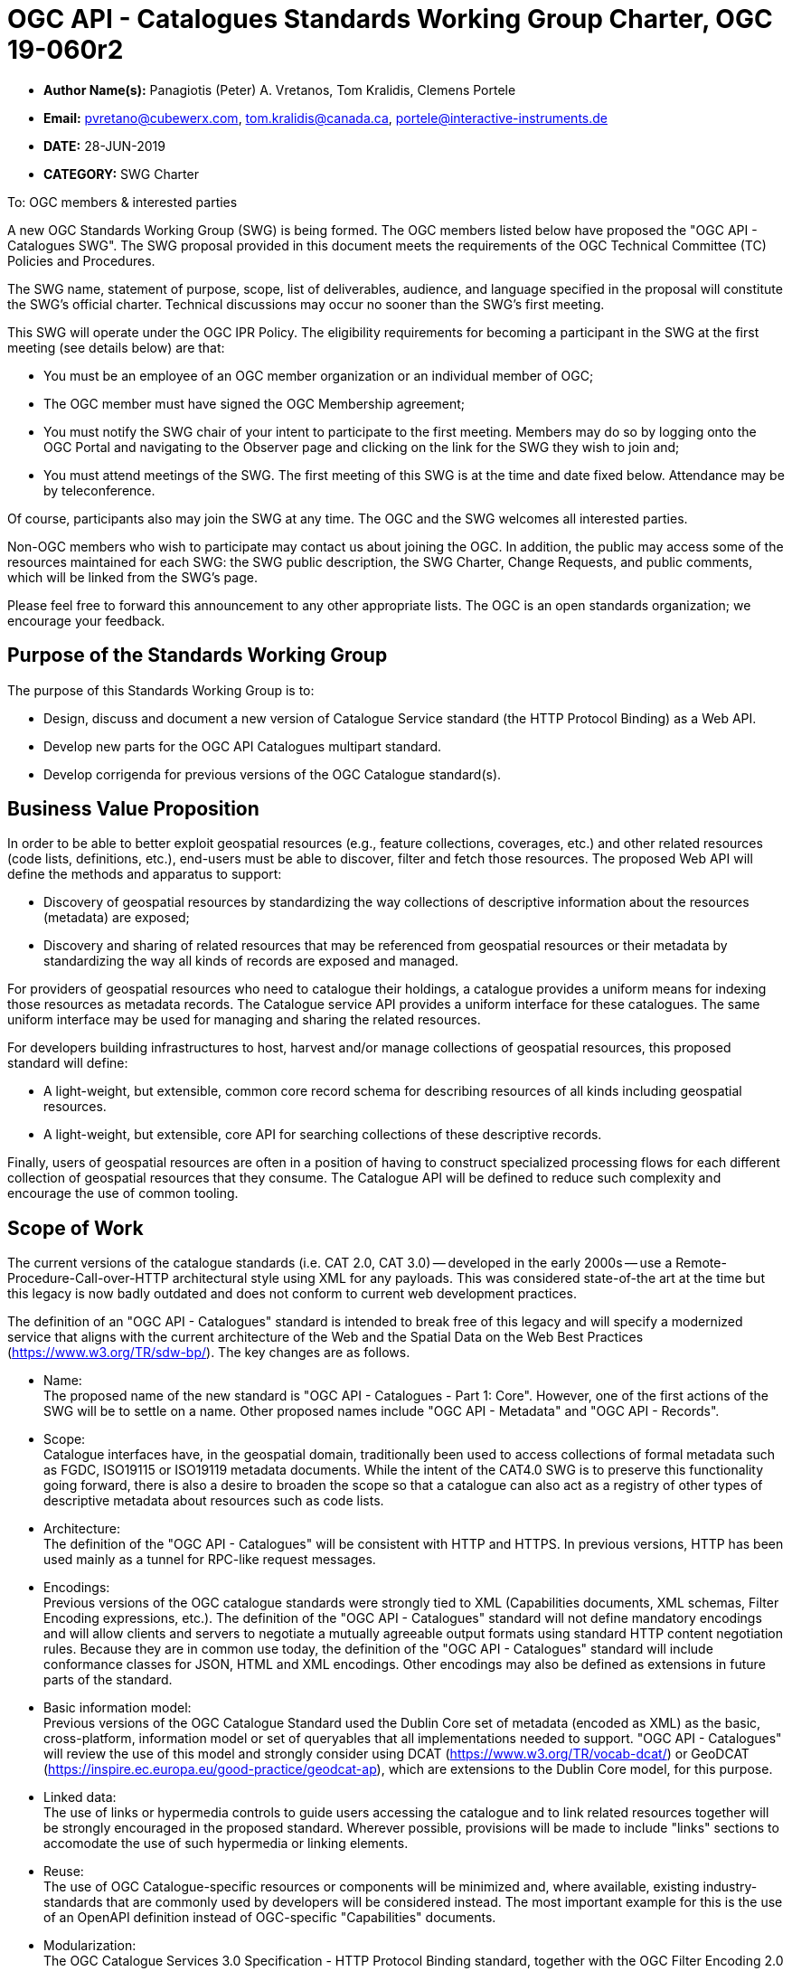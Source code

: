 ﻿= OGC API - Catalogues Standards Working Group Charter, OGC 19-060r2

* *Author Name(s):* Panagiotis (Peter) A. Vretanos, Tom Kralidis, Clemens Portele
* *Email:* pvretano@cubewerx.com, tom.kralidis@canada.ca, portele@interactive-instruments.de
* *DATE:* 28-JUN-2019
* *CATEGORY:* SWG Charter

To:  OGC members & interested parties

A new OGC Standards Working Group (SWG) is being formed. The OGC members listed below have proposed the "OGC API - Catalogues SWG".  The SWG proposal provided in this document meets the requirements of the OGC Technical Committee (TC) Policies and Procedures.

The SWG name, statement of purpose, scope, list of deliverables, audience, and language specified in the proposal will constitute the SWG's official charter. Technical discussions may occur no sooner than the SWG's first meeting.

This SWG will operate under the OGC IPR Policy. The eligibility requirements for becoming a participant in the SWG at the first meeting (see details below) are that:

* You must be an employee of an OGC member organization or an individual
member of OGC;

* The OGC member must have signed the OGC Membership agreement;

* You must notify the SWG chair of your intent to participate to the first meeting. Members may do so by logging onto the OGC Portal and navigating to the Observer page and clicking on the link for the SWG they wish to join and;

* You must attend meetings of the SWG. The first meeting of this SWG is at the time and date fixed below. Attendance may be by teleconference.

Of course, participants also may join the SWG at any time. The OGC and the SWG welcomes all interested parties.

Non-OGC members who wish to participate may contact us about joining the OGC. In addition, the public may access some of the resources maintained for each SWG: the SWG public description, the SWG Charter, Change Requests, and public comments, which will be linked from the SWG’s page.

Please feel free to forward this announcement to any other appropriate lists. The OGC is an open standards organization; we encourage your feedback.

== Purpose of the Standards Working Group

The purpose of this Standards Working Group is to:

   * Design, discuss and document a new version of Catalogue Service standard
     (the HTTP Protocol Binding) as a Web API.
   * Develop new parts for the OGC API Catalogues multipart standard.
   * Develop corrigenda for previous versions of the OGC Catalogue
     standard(s).

== Business Value Proposition

In order to be able to better exploit geospatial resources (e.g., feature
collections, coverages, etc.) and other related resources (code lists,
definitions, etc.), end-users must be able to discover, filter and fetch
those resources. The proposed Web API will define the methods and apparatus
to support:

* Discovery of geospatial resources by standardizing the way collections of descriptive information about the resources (metadata) are exposed;

* Discovery and sharing of related resources that may be referenced from geospatial resources or their metadata by standardizing the way all kinds of records are exposed and managed.

For providers of geospatial resources who need to catalogue their holdings,
a catalogue provides a uniform means for indexing those resources as
metadata records. The Catalogue service API provides a uniform interface
for these catalogues.  The same uniform interface may be used for managing and
sharing the related resources.

For developers building infrastructures to host, harvest and/or manage
collections of geospatial resources, this proposed standard will define:

* A light-weight, but extensible, common core record schema for describing resources of all kinds including geospatial resources.
* A light-weight, but extensible, core API for searching collections of these
descriptive records.

Finally, users of geospatial resources are often in a position of having to
construct specialized processing flows for each different collection of
geospatial resources that they consume. The Catalogue API will be defined
to reduce such complexity and encourage the use of common tooling.

== Scope of Work

The current versions of the catalogue standards (i.e. CAT 2.0, CAT 3.0) -- developed in the early 2000s -- use a Remote-Procedure-Call-over-HTTP architectural style using XML for any payloads.  This was considered state-of-the art at the time but this legacy is now badly outdated and does not conform to current web development practices.

The definition of an "OGC API - Catalogues" standard is intended to break free of this legacy and will specify a modernized service that aligns with the current architecture of the Web and the Spatial Data on the Web Best Practices (https://www.w3.org/TR/sdw-bp/). The key changes are as follows.

* Name: +
The proposed name of the new standard is "OGC API - Catalogues - Part 1: Core".  However, one of the first actions of the SWG will be to settle on a name.  Other proposed names include "OGC API - Metadata" and "OGC API - Records".

* Scope: +
Catalogue interfaces have, in the geospatial domain, traditionally been used
to access collections of formal metadata such as FGDC, ISO19115 or ISO19119
metadata documents.  While the intent of the CAT4.0 SWG is to preserve this
functionality going forward, there is also a desire to broaden the scope so
that a catalogue can also act as a registry of other types of descriptive
metadata about resources such as code lists.

* Architecture: +
The definition of the "OGC API - Catalogues" will be consistent with HTTP and HTTPS. In previous versions, HTTP has been used mainly as a tunnel for RPC-like request messages. 

* Encodings: +
Previous versions of the OGC catalogue standards were strongly tied to XML (Capabilities documents, XML schemas, Filter Encoding expressions, etc.).  The definition of the "OGC API - Catalogues" standard will not define mandatory encodings and will allow clients and servers to negotiate a mutually agreeable output formats using standard HTTP content negotiation rules.  Because they are in common use today, the definition of the "OGC API - Catalogues" standard will include conformance classes for JSON, HTML and XML encodings.  Other encodings may also be defined as extensions in future parts of the standard.

* Basic information model: +
Previous versions of the OGC Catalogue Standard used the Dublin Core set of metadata (encoded as XML) as the basic, cross-platform, information model or set of queryables that all implementations needed to support.  "OGC API - Catalogues" will review the use of this model and strongly consider using DCAT (https://www.w3.org/TR/vocab-dcat/) or GeoDCAT (https://inspire.ec.europa.eu/good-practice/geodcat-ap), which are extensions to the Dublin Core model, for this purpose.

* Linked data: +
The use of links or hypermedia controls to guide users accessing the catalogue and to link related resources together will be strongly encouraged in the proposed standard.  Wherever possible, provisions will be made to include "links" sections to accomodate the use of such hypermedia or linking elements.

* Reuse: +
The use of OGC Catalogue-specific resources or components will be minimized and, where available, existing industry-standards that are commonly used by developers will be considered instead. The most important example for this is the use of an OpenAPI definition instead of OGC-specific "Capabilities" documents.

* Modularization: +
The OGC Catalogue Services 3.0 Specification - HTTP Protocol Binding standard, together with the OGC Filter Encoding 2.0 Encoding Standard, specifies a powerful, but complex service interface.  In order to better support implementations that only need a relatively simple service or client, the intent is to modularize the next version of the standard into multiple parts.  The first part (the "core") will specify a simple interface to search collections of catalogue records that is sufficient for use cases that do not require support for transactions, complex data structures, rich queries, etc. Additional parts will specify extensions to this part to meet the needs of use cases that require such capabilities.

* Security: +
The OGC Catalogue Services 3.0 Specification - HTTP Protocol Binding standard, like many other OGC web standards, does not specify how services may be secured and some requirements are incompatible with secured services that still conform to the standard. The use of OpenAPI would address this issue, too. Catalogues Services may be secured using security schemes that are commonly used on the Web today (e.g., OAuth2) and that developers are familiar with.

As a result of the planned modernization, "OGC API - Catalogues" implementations will not be backwards compatible with implementations of the OGC Catalogue Services 3.0 Specification - HTTP Protocol Binding. However, a design goal is to define "OGC API - Catalogues" in a way so that the interface can be mapped as a facade on top of existing OGC catalogue implementations - at least for the capabilities that were already in scope for those standards.

"OGC API - Catalogues" is intended to be simpler and more modern, but still be an evolution from the previous versions and their implementations.

The goal is to develop part 1 of "OGC API - Catalogues", the foundation for the new version, as quickly as possible and work on additional parts after that, driven by community interest.

An important aspect is to ensure that implementing the standard will lead to efficient implementations, happy developers of both server and client components, and satisfied users of such components.

This has several aspects:

Before finalizing the first version of "OGC API - Catalogues", the SWG needs to verify that the following objectives are met:

  * Working implementations for all capabilities defined in the proposed API must be available and tested and;

  * Implementation feedback must be considered.

A consequence of this approach is that the period between the availability of what is considered a mature draft and the finalization of the catalogue API standard may take longer than in the past, depending on the availability of evidence about the suitability of the candidate Standard based on implementations.

Developers, including those that are not active in OGC or ISO/TC 211, should be encouraged as early as possible to implement the draft standard and provide feedback. An aspect of this outreach is public access to in work draft documents.

To this end, the SWG intends to use GitHub in the development of this standard as this is the environment may developer are familiar with and user on a daily basis.

== Statement of relationship of planned work to the current OGC standards baseline

This standard is intended to be a major revision to the Catalogue Services standards published by OGC. This revision will take advantage of Web API patterns identified in the OGC API standards efforts (e.g., OGC API - Features, AKA WFS 3.0) to better align with current and emerging IT practices. "OGC API - Catalogues" does overlap in scope with the existing OGC Catalogue Services standards.  In addition, the SWG will coordinate with the EO Product Metadata and OpenSearch SWG on potential alignment of efforts.

== What is Out of Scope?

Standards are important for interoperability. At the same time, it is important
that standards only state requirements that are important for a significantly
large group of users.  Proposals for new parts of OGC API Catalogues or change
requests to existing parts must identify the user group that will benefit from
the proposal and include the commitment for three independent implementations
for each proposed conformance class; otherwise the proposal will be considered
out-of-scope. 

OGC API Catalogues will be a modular, multi-part standard. Developing profiles
of OGC API Catalogues should not be necessary and is, therefore, out-of-scope
for the SWG. If a community has a need to develop a profile, the profile should
be specified and governed by that community.

== Specific Existing Work Used as Starting Point

The starting point for the work will be the "OGC® Catalogue Services 3.0 Specification - HTTP Protocol Binding", OGC 12-176r7.  The work will also be informed by the following documents and by recommendations found in:

   * OGC/W3C Spatial Data Working Group on the Web Best Practices (https://www.w3.org/TR/sdw-bp/);

   * OGC Geospatial API White Paper (OGC 16-019r4);

   * OGC API - Features - Part 1: Core candidate standard, OGC 17-069r2; 

   * OGC® OpenSearch Geo and Time Extensions, OGC 10-032r8;


   * SpatioTemporal Asset Catalog API Specification (https://github.com/radiantearth/stac-spec).

Each of these documents recommends an emphasis on resource oriented APIs in future OGC standards development including use of tools such as OpenAPI.

In addition, the following metadata standards will be reviewed:

   * Earth Observation Process and Application Discovery (https://portal.ogc.org/files/?artifact_id=82290#EOPAD)

   * OGC OpenSearch Extension for Earth Observation, OGC 13-026r8;

   * Data Catalogue Vocabulary (DCAT) (https://www.w3.org/TR/vocab-dcat/);

   * GeoDCAT-AP (https://inspire.ec.europa.eu/good-practice/geodcat-ap)

   * https://www.w3.org/2017/dxwg/wiki/Main_Page

   * https://inspire.ec.europa.eu/good-practice/geodcat-ap

   * ebXML Registry Information Model, Version 3.0 (http://docs.oasis-open.org/regrep/regrep-rim/v3.0/regrep-rim-3.0-os.pdf).

   * ISO 19115-1:2014 Geographic Information -- Metadata -- Part 1: Fundamentals

   * ISO 19115-2:2019 Geographic Information -- Metadata -- Part 2: Extensions for Acquisition and Processing

   * ISO 19115-3:2016 Geographic Information -- Metadata -- Part 3: XML Schema Implementation for Fundamental Concepts

   * ISO 19135-1:2015: Geographic information -- Procedures for item registration -- Part 1: Fundamentals

   * CDB SWG Metadata Analysis Spreadsheet (https://portal.ogc.org/files/?artifact_id=73769)

   * DRAFT OGC CDB Metadata Enhancements: Background and Recommendations (https://portal.ogc.org/files/?artifact_id=73767)

   * Security in your OpenAPI Specification (https://hackernoon.com/security-in-your-openapi-specification-94d081603950)

   * https://schema.org

== Is This a Persistent SWG

YES

== When can the SWG be Inactivated

The SWG can be inactivated once the final multipart standard has been developed and change requests become minimal or not applicable for consideration. The SWG can be re-activated at any time.

== Description of deliverables

The following deliverables will result from the work of this SWG:

   * A final version of the "OGC API - Catalogue - Part 1: Core" document for
     submission to the TC; and

   * At least three prototype implementations of the core based on the standard -- although more would be preferred.

   * Zero or more additional parts as time and desire permits.

Part 1 will cover read-only access to records and simple query capabilities.

Capabilities for richer queries or to create, update or delete records will
be specified in additional parts.

== IPR Policy for this SWG

RAND-Royalty Free

== Anticipated Audience / Participants

Since we want implementations to proliferate the primary audience for the "OGC API - Catalogues" suite of standards will be developers implementing servers. Additionally, target audiences of the standard will include:

   * Deployers of catalogue services profiles; and

   * Users of catalogue services.

== Domain Working Group Endorsement

The proposed SWG will report to the Metadata and Catalog Domain Working Group.

== Other informative information about the work of this SWG

=== Collaboration

The SWG intends to use the following GitHub repository for the development of the new standard: https://github.com/opengeospatial/CAT4.0.

Like the work done by the WFS/FES SWG, the GitHub repository will be open to
the public to solicit participation and feedback from OGC and non-OGC members.

It should be noted that all votes on any issues or motions need to be cast by
SWG members only; this includes votes on making things public.  While the
GitHub repo is open to the public, the day-to-day work of the SWG is restricted
to OGC SWG members.

Additional collaboration resources include periodic teleconferences, email
and/or a gitter channel.

=== Similar or Applicable Standards Work (OGC and Elsewhere)

The following similar standards work may be applicable to the work of the
proposed SWG:

   * OpenGIS Catalogue Service Implementation Specification	 07-006r1
   * OGC® Catalogue Services 3.0 - General Model	12-168r6
   * OGC® OpenSearch Geo and Time Extensions	 10-032r8
   * OGC OpenSearch Extension for Earth Observation	 13-026r8

=== Details of first meeting

The first meeting of the SWG will be within four weeks of approval of the SWG.

=== Projected on-going meeting schedule

The work of this SWG will be carried out primarily on github and via email, conference calls, with potential face-to-face meetings at OGC TC meetings as agreed to by the SWG members. The teleconference calls will be scheduled as-needed and posted to the OGC portal.

=== Supporters of this Charter

The following persons support this SWG and are committed to the Charter and projected meeting schedule.

|===
|Name |Organization
|Roger Bracklin |Envitia
|Paul van Genuchten |Geocat
|Pedro Pereira Goncalves |Terradue
|Chris Holmes |Planet Labs
|Frederic Houbie |Hexagon
|Tom Kralidis |Environment and Climate Change Canada, Meteorological Service of Canada
|Clemens Portele |interactive instruments
|Angelos Tzotsos |Open Source Geospatial Foundation
|Uwe Voges | con terra GmbH
|Panagiotis (Peter) A. Vretanos |CubeWerx Inc.
|===

=== Convener

   * Panagiotis (Peter) A. Vretanos
